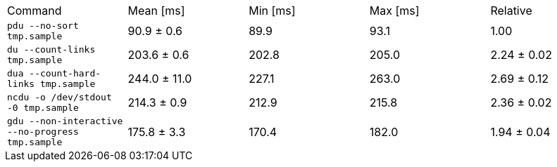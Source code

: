 [cols="<,>,>,>,>"]
|===
| Command 
| Mean [ms] 
| Min [ms] 
| Max [ms] 
| Relative 

| `pdu --no-sort tmp.sample` 
| 90.9 ± 0.6 
| 89.9 
| 93.1 
| 1.00 

| `du --count-links tmp.sample` 
| 203.6 ± 0.6 
| 202.8 
| 205.0 
| 2.24 ± 0.02 

| `dua --count-hard-links tmp.sample` 
| 244.0 ± 11.0 
| 227.1 
| 263.0 
| 2.69 ± 0.12 

| `ncdu -o /dev/stdout -0 tmp.sample` 
| 214.3 ± 0.9 
| 212.9 
| 215.8 
| 2.36 ± 0.02 

| `gdu --non-interactive --no-progress tmp.sample` 
| 175.8 ± 3.3 
| 170.4 
| 182.0 
| 1.94 ± 0.04 
|===
